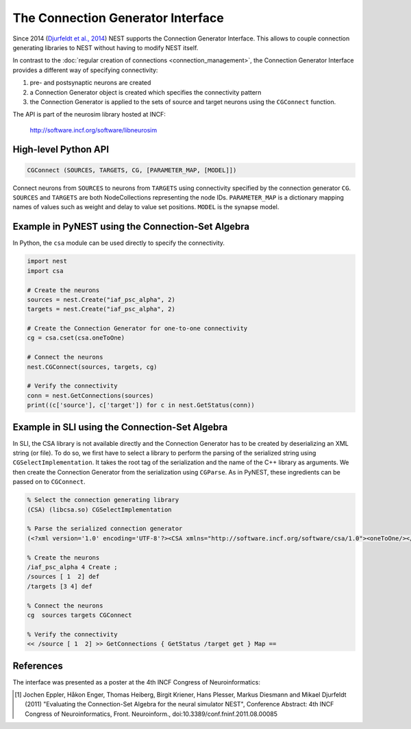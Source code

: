 The Connection Generator Interface
==================================

Since 2014 (`Djurfeldt et al.,
2014 <http://dx.doi.org/10.3389/fninf.2014.00043>`__) NEST supports the
Connection Generator Interface. This allows to couple connection
generating libraries to NEST without having to modify NEST itself.

In contrast to the :doc:`regular creation of connections <connection_management>`, the
Connection Generator Interface provides a different way of specifying connectivity:

1. pre- and postsynaptic neurons are created
2. a Connection Generator object is created which specifies the
   connectivity pattern
3. the Connection Generator is applied to the sets of source and target
   neurons using the ``CGConnect`` function.

The API is part of the neurosim library hosted at INCF:

  http://software.incf.org/software/libneurosim


High-level Python API
---------------------

.. code-block:: python

   CGConnect (SOURCES, TARGETS, CG, [PARAMETER_MAP, [MODEL]])

Connect neurons from ``SOURCES`` to neurons from ``TARGETS`` using
connectivity specified by the connection generator ``CG``. ``SOURCES`` and
``TARGETS`` are both NodeCollections representing the node IDs. ``PARAMETER_MAP``
is a dictionary mapping names of values such as weight and delay to
value set positions. ``MODEL`` is the synapse model.


Example in PyNEST using the Connection-Set Algebra
--------------------------------------------------

In Python, the ``csa`` module can be used directly to specify the
connectivity.

.. code:: python

   import nest
   import csa

   # Create the neurons
   sources = nest.Create("iaf_psc_alpha", 2)
   targets = nest.Create("iaf_psc_alpha", 2)

   # Create the Connection Generator for one-to-one connectivity
   cg = csa.cset(csa.oneToOne)

   # Connect the neurons
   nest.CGConnect(sources, targets, cg)

   # Verify the connectivity
   conn = nest.GetConnections(sources)
   print((c['source'], c['target']) for c in nest.GetStatus(conn))


Example in SLI using the Connection-Set Algebra
-----------------------------------------------

In SLI, the CSA library is not available directly and the Connection
Generator has to be created by deserializing an XML string (or file). To
do so, we first have to select a library to perform the parsing of the
serialized string using ``CGSelectImplementation``. It takes the root
tag of the serialization and the name of the C++ library as arguments.
We then create the Connection Generator from the serialization using
``CGParse``. As in PyNEST, these ingredients can be passed on to
``CGConnect``.

.. code:: postscript

   % Select the connection generating library
   (CSA) (libcsa.so) CGSelectImplementation

   % Parse the serialized connection generator
   (<?xml version='1.0' encoding='UTF-8'?><CSA xmlns="http://software.incf.org/software/csa/1.0"><oneToOne/></CSA>) CGParse /cg Set

   % Create the neurons
   /iaf_psc_alpha 4 Create ;
   /sources [ 1  2] def
   /targets [3 4] def

   % Connect the neurons
   cg  sources targets CGConnect

   % Verify the connectivity
   << /source [ 1  2] >> GetConnections { GetStatus /target get } Map ==


References
----------

The interface was presented as a poster at the 4th INCF Congress of
Neuroinformatics:

.. [1] Jochen Eppler, Håkon Enger, Thomas Heiberg, Birgit Kriener, Hans
       Plesser, Markus Diesmann and Mikael Djurfeldt (2011) "Evaluating the
       Connection-Set Algebra for the neural simulator NEST", Conference
       Abstract: 4th INCF Congress of Neuroinformatics, Front. Neuroinform.,
       doi:10.3389/conf.fninf.2011.08.00085

